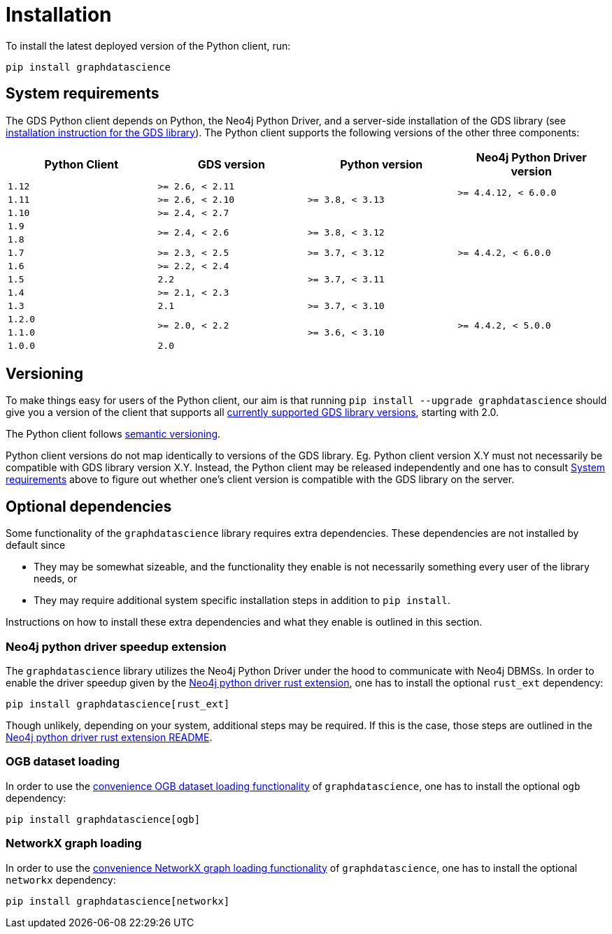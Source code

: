 = Installation

To install the latest deployed version of the Python client, run:

[source,bash]
----
pip install graphdatascience
----


[[python-client-system-requirements]]
== System requirements

The GDS Python client depends on Python, the Neo4j Python Driver, and a server-side installation of the GDS library (see https://neo4j.com/docs/graph-data-science/current/installation/[installation instruction for the GDS library]).
The Python client supports the following versions of the other three components:

[opts=header, cols="m,m,m,m"]
|===
| Python Client | GDS version  | Python version | Neo4j Python Driver version
.1+<.^| 1.12
.1+<.^| >= 2.6, < 2.11
.3+<.^| >= 3.8, < 3.13
.2+<.^| >= 4.4.12, < 6.0.0

.1+<.^| 1.11
.1+<.^| >= 2.6, < 2.10

.1+<.^| 1.10
.1+<.^| >= 2.4, < 2.7
.7+<.^| >= 4.4.2, < 6.0.0

.1+<.^| 1.9
.2+<.^| >= 2.4, < 2.6
.2+<.^| >= 3.8, < 3.12

.1+<.^| 1.8

.1+<.^| 1.7
.1+<.^| >= 2.3, < 2.5
.1+<.^| >= 3.7, < 3.12

.1+<.^| 1.6
.1+<.^| >= 2.2, < 2.4
.3+<.^| >= 3.7, < 3.11

.1+<.^| 1.5
.1+<.^| 2.2

.1+<.^| 1.4
.1+<.^| >= 2.1, < 2.3

.1+<.^| 1.3
.1+<.^| 2.1
.1+<.^| >= 3.7, < 3.10
.4+<.^| >= 4.4.2, < 5.0.0

.1+<.^| 1.2.0
.2+<.^| >= 2.0, < 2.2
.3+<.^| >= 3.6, < 3.10

.1+<.^| 1.1.0
.1+<.^| 1.0.0
.1+<.^| 2.0
|===


== Versioning

To make things easy for users of the Python client, our aim is that running `pip install --upgrade graphdatascience` should give you a version of the client that supports all https://neo4j.com/docs/graph-data-science/current/installation/supported-neo4j-versions/[currently supported GDS library versions], starting with 2.0.

The Python client follows https://semver.org/[semantic versioning].

Python client versions do not map identically to versions of the GDS library.
Eg. Python client version X.Y must not necessarily be compatible with GDS library version X.Y.
Instead, the Python client may be released independently and one has to consult xref:installation.adoc#python-client-system-requirements[System requirements] above to figure out whether one's client version is compatible with the GDS library on the server.


== Optional dependencies

Some functionality of the `graphdatascience` library requires extra dependencies.
These dependencies are not installed by default since

* They may be somewhat sizeable, and the functionality they enable is not necessarily something every user of the library needs, or
* They may require additional system specific installation steps in addition to `pip install`.

Instructions on how to install these extra dependencies and what they enable is outlined in this section.


=== Neo4j python driver speedup extension

The `graphdatascience` library utilizes the Neo4j Python Driver under the hood to communicate with Neo4j DBMSs.
In order to enable the driver speedup given by the https://github.com/neo4j/neo4j-python-driver-rust-ext[Neo4j python driver rust extension], one has to install the optional `rust_ext` dependency:

[source,bash]
----
pip install graphdatascience[rust_ext]
----

Though unlikely, depending on your system, additional steps may be required.
If this is the case, those steps are outlined in the https://github.com/neo4j/neo4j-python-driver-rust-ext?tab=readme-ov-file#requirements[Neo4j python driver rust extension README].


=== OGB dataset loading

In order to use the xref:common-datasets#ogb[convenience OGB dataset loading functionality] of `graphdatascience`, one has to install the optional `ogb` dependency:

[source,bash]
----
pip install graphdatascience[ogb]
----


=== NetworkX graph loading

In order to use the xref:graph-object#networkx[convenience NetworkX graph loading functionality] of `graphdatascience`, one has to install the optional `networkx` dependency:

[source,bash]
----
pip install graphdatascience[networkx]
----
